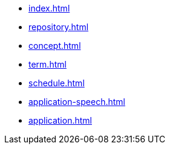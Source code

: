 * xref:index.adoc[]
* xref:repository.adoc[]
* xref:concept.adoc[]
* xref:term.adoc[]
* xref:schedule.adoc[]
* xref:application-speech.adoc[]
* xref:application.adoc[]
// * xref:resume.adoc[]

